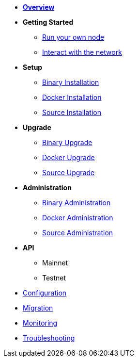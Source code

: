 * xref:index.adoc[*Overview*]
* *Getting Started*
** xref:getting-started/maintain-a-node.adoc[Run your own node]
** xref:getting-started/interact-with-network.adoc[Interact with the network]
* *Setup*
** xref:setup/binary.adoc[Binary Installation]
** xref:setup/docker.adoc[Docker Installation]
** xref:setup/source.adoc[Source Installation]
* *Upgrade*
** xref:upgrade/binary.adoc[Binary Upgrade]
** xref:upgrade/docker.adoc[Docker Upgrade]
** xref:upgrade/source.adoc[Source Upgrade]
* *Administration*
** xref:administration/binary.adoc[Binary Administration]
** xref:administration/docker.adoc[Docker Administration]
** xref:administration/source.adoc[Source Administration]
* *API*
** Mainnet
** Testnet
* xref:configuration.adoc[Configuration]
* xref:migration.adoc[Migration]
* xref:monitoring.adoc[Monitoring]
* xref:troubleshooting.adoc[Troubleshooting]
